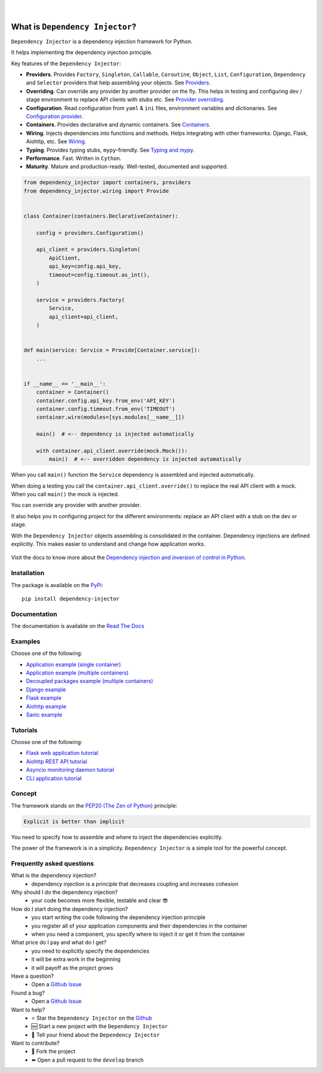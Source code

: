 .. figure:: https://raw.githubusercontent.com/wiki/ets-labs/python-dependency-injector/img/logo.svg
   :target: https://github.com/ets-labs/python-dependency-injector

| 

.. image:: https://img.shields.io/pypi/v/dependency_injector.svg
   :target: https://pypi.org/project/dependency-injector/
   :alt: Latest Version
   
.. image:: https://img.shields.io/pypi/l/dependency_injector.svg
   :target: https://pypi.org/project/dependency-injector/
   :alt: License

.. image:: https://img.shields.io/pypi/pyversions/dependency_injector.svg
   :target: https://pypi.org/project/dependency-injector/
   :alt: Supported Python versions
   
.. image:: https://img.shields.io/pypi/implementation/dependency_injector.svg
   :target: https://pypi.org/project/dependency-injector/
   :alt: Supported Python implementations

.. image:: https://pepy.tech/badge/dependency-injector
   :target: https://pepy.tech/project/dependency-injector
   :alt: Downloads

.. image:: https://pepy.tech/badge/dependency-injector/month
   :target: https://pepy.tech/project/dependency-injector
   :alt: Downloads

.. image:: https://pepy.tech/badge/dependency-injector/week
   :target: https://pepy.tech/project/dependency-injector
   :alt: Downloads

.. image:: https://img.shields.io/pypi/wheel/dependency-injector.svg
   :target: https://pypi.org/project/dependency-injector/
   :alt: Wheel

.. image:: https://travis-ci.org/ets-labs/python-dependency-injector.svg?branch=master
   :target: https://travis-ci.org/ets-labs/python-dependency-injector
   :alt: Build Status
   
.. image:: http://readthedocs.org/projects/python-dependency-injector/badge/?version=latest
   :target: http://python-dependency-injector.ets-labs.org/
   :alt: Docs Status
   
.. image:: https://coveralls.io/repos/github/ets-labs/python-dependency-injector/badge.svg?branch=master
   :target: https://coveralls.io/github/ets-labs/python-dependency-injector?branch=master
   :alt: Coverage Status

What is ``Dependency Injector``?
================================

``Dependency Injector`` is a dependency injection framework for Python.

It helps implementing the dependency injection principle.

Key features of the ``Dependency Injector``:

- **Providers**. Provides ``Factory``, ``Singleton``, ``Callable``, ``Coroutine``, ``Object``,
  ``List``, ``Configuration``, ``Dependency`` and ``Selector`` providers that help assembling your
  objects. See `Providers <http://python-dependency-injector.ets-labs.org/providers/index.html>`_.
- **Overriding**. Can override any provider by another provider on the fly. This helps in testing
  and configuring dev / stage environment to replace API clients with stubs etc. See
  `Provider overriding <http://python-dependency-injector.ets-labs.org/providers/overriding.html>`_.
- **Configuration**. Read configuration from ``yaml`` & ``ini`` files, environment variables
  and dictionaries.
  See `Configuration provider <http://python-dependency-injector.ets-labs.org/providers/configuration.html>`_.
- **Containers**. Provides declarative and dynamic containers.
  See `Containers <http://python-dependency-injector.ets-labs.org/containers/index.html>`_.
- **Wiring**. Injects dependencies into functions and methods. Helps integrating with
  other frameworks: Django, Flask, Aiohttp, etc.
  See `Wiring <http://python-dependency-injector.ets-labs.org/wiring.html>`_.
- **Typing**. Provides typing stubs, ``mypy``-friendly.
  See `Typing and mypy <http://python-dependency-injector.ets-labs.org/providers/typing_mypy.html>`_.
- **Performance**. Fast. Written in ``Cython``.
- **Maturity**. Mature and production-ready. Well-tested, documented and supported.

.. code-block:: python

    from dependency_injector import containers, providers
    from dependency_injector.wiring import Provide


    class Container(containers.DeclarativeContainer):

        config = providers.Configuration()

        api_client = providers.Singleton(
            ApiClient,
            api_key=config.api_key,
            timeout=config.timeout.as_int(),
        )

        service = providers.Factory(
            Service,
            api_client=api_client,
        )


    def main(service: Service = Provide[Container.service]):
        ...


    if __name__ == '__main__':
        container = Container()
        container.config.api_key.from_env('API_KEY')
        container.config.timeout.from_env('TIMEOUT')
        container.wire(modules=[sys.modules[__name__]])

        main()  # <-- dependency is injected automatically

        with container.api_client.override(mock.Mock()):
            main()  # <-- overridden dependency is injected automatically

When you call ``main()`` function the ``Service`` dependency is assembled and injected automatically.

When doing a testing you call the ``container.api_client.override()`` to replace the real API
client with a mock. When you call ``main()`` the mock is injected.

You can override any provider with another provider.

It also helps you in configuring project for the different environments: replace an API client
with a stub on the dev or stage.

With the ``Dependency Injector`` objects assembling is consolidated in the container.
Dependency injections are defined explicitly.
This makes easier to understand and change how application works.

.. figure:: https://raw.githubusercontent.com/wiki/ets-labs/python-dependency-injector/img/di-readme.svg
   :target: https://github.com/ets-labs/python-dependency-injector

Visit the docs to know more about the
`Dependency injection and inversion of control in Python <http://python-dependency-injector.ets-labs.org/introduction/di_in_python.html>`_.

Installation
------------

The package is available on the `PyPi`_::

    pip install dependency-injector

Documentation
-------------

The documentation is available on the `Read The Docs <http://python-dependency-injector.ets-labs.org/>`_

Examples
--------

Choose one of the following:

- `Application example (single container) <http://python-dependency-injector.ets-labs.org/examples/application-single-container.html>`_
- `Application example (multiple containers) <http://python-dependency-injector.ets-labs.org/examples/application-multiple-containers.html>`_
- `Decoupled packages example (multiple containers) <http://python-dependency-injector.ets-labs.org/examples/decoupled-packages.html>`_
- `Django example <http://python-dependency-injector.ets-labs.org/examples/django.html>`_
- `Flask example <http://python-dependency-injector.ets-labs.org/examples/flask.html>`_
- `Aiohttp example <http://python-dependency-injector.ets-labs.org/examples/aiohttp.html>`_
- `Sanic example <http://python-dependency-injector.ets-labs.org/examples/sanic.html>`_

Tutorials
---------

Choose one of the following:

- `Flask web application tutorial <http://python-dependency-injector.ets-labs.org/tutorials/flask.html>`_
- `Aiohttp REST API tutorial <http://python-dependency-injector.ets-labs.org/tutorials/aiohttp.html>`_
- `Asyncio monitoring daemon tutorial <http://python-dependency-injector.ets-labs.org/tutorials/asyncio-daemon.html>`_
- `CLI application tutorial <http://python-dependency-injector.ets-labs.org/tutorials/cli.html>`_

Concept
-------

The framework stands on the `PEP20 (The Zen of Python) <https://www.python.org/dev/peps/pep-0020/>`_ principle:

.. code-block:: plain

   Explicit is better than implicit

You need to specify how to assemble and where to inject the dependencies explicitly.

The power of the framework is in a simplicity.
``Dependency Injector`` is a simple tool for the powerful concept.

Frequently asked questions
--------------------------

What is the dependency injection?
 - dependency injection is a principle that decreases coupling and increases cohesion

Why should I do the dependency injection?
 - your code becomes more flexible, testable and clear 😎

How do I start doing the dependency injection?
 - you start writing the code following the dependency injection principle
 - you register all of your application components and their dependencies in the container
 - when you need a component, you specify where to inject it or get it from the container

What price do I pay and what do I get?
 - you need to explicitly specify the dependencies
 - it will be extra work in the beginning
 - it will payoff as the project grows

Have a question?
 - Open a `Github Issue <https://github.com/ets-labs/python-dependency-injector/issues>`_

Found a bug?
 - Open a `Github Issue <https://github.com/ets-labs/python-dependency-injector/issues>`_

Want to help?
 - |star| Star the ``Dependency Injector`` on the `Github <https://github.com/ets-labs/python-dependency-injector/>`_
 - |new| Start a new project with the ``Dependency Injector``
 - |tell| Tell your friend about the ``Dependency Injector``

Want to contribute?
 - |fork| Fork the project
 - |pull| Open a pull request to the ``develop`` branch

.. _PyPi: https://pypi.org/project/dependency-injector/

.. |star| unicode:: U+2B50 U+FE0F .. star sign1
.. |new| unicode:: U+1F195 .. new sign
.. |tell| unicode:: U+1F4AC .. tell sign
.. |fork| unicode:: U+1F500 .. fork sign
.. |pull| unicode:: U+2B05 U+FE0F .. pull sign
